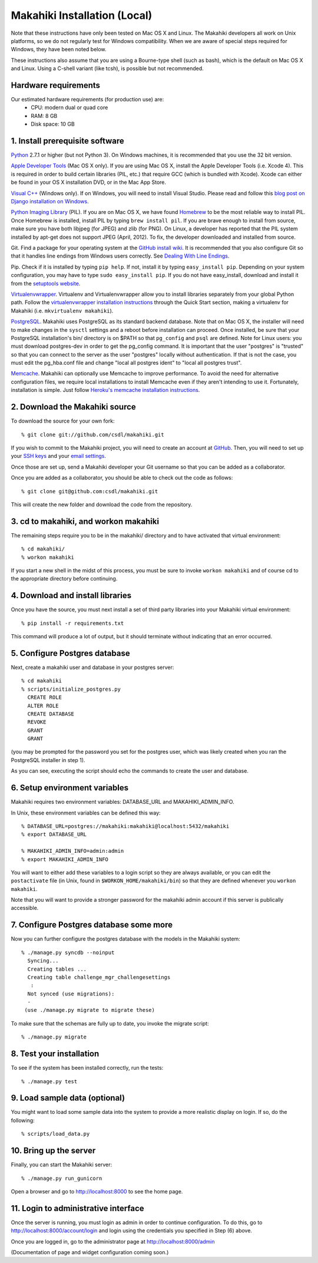 Makahiki Installation (Local)
=============================

Note that these instructions have only been tested on Mac OS X and Linux. The
Makahiki developers all work on Unix platforms, so we do not regularly test for
Windows compatibility. When we are aware of special steps required for Windows,
they have been noted below.

These instructions also assume that you are using a Bourne-type shell (such as
bash), which is the default on Mac OS X and Linux. Using a C-shell variant
(like tcsh), is possible but not recommended.

Hardware requirements 
---------------------

Our estimated hardware requirements (for production use) are:
  * CPU:  modern dual or quad core
  * RAM: 8 GB
  * Disk space: 10 GB

1. Install prerequisite software
--------------------------------

`Python`_ 2.7.1 or higher (but not Python 3). On Windows machines, it
is recommended that you use the 32 bit version.

`Apple Developer Tools`_ (Mac OS X only). If you are using Mac OS X, install
the Apple Developer Tools (i.e. Xcode 4). This is required in order to 
build certain libraries (PIL, etc.) that require GCC (which is bundled with
Xcode). Xcode can either be found in your OS X installation DVD, or in the Mac
App Store.

`Visual C++`_ (Windows only).  If on Windows, you will need to install
Visual Studio.  Please read and follow this `blog post on Django
installation on Windows`_.

`Python Imaging Library`_ (PIL). If you are on Mac OS X, we have found 
`Homebrew`_ to be the most reliable way to install PIL. 
Once Homebrew is installed, install PIL by typing
``brew install pil``. If you are brave enough to install from source, make sure
you have both libjpeg (for JPEG) and zlib (for PNG). On Linux, a developer has reported
that the PIL system installed by apt-get does not support JPEG (April, 2012).  To fix, the developer
downloaded and installed from source.

Git. Find a package for your operating system at the `GitHub install
wiki`_. It is recommended that you also configure Git so that it
handles line endings from Windows users correctly. See `Dealing With
Line Endings`_.

Pip. Check if it is installed by typing ``pip help``. If not, install it by
typing ``easy_install pip``. Depending on your system configuration, you may
have to type ``sudo easy_install pip``. If you do not have easy_install,
download and install it from the `setuptools website`_.

`Virtualenvwrapper`_. Virtualenv and Virtualenvwrapper allow you to install
libraries separately from your global Python path. Follow the
`virtualenvwrapper installation instructions`_ through the Quick Start section,
making a virtualenv for Makahiki (i.e. ``mkvirtualenv makahiki``).

`PostgreSQL`_.  Makahiki uses PostgreSQL as its standard backend database.
Note that on Mac OS X, the installer will need to make changes in the
``sysctl`` settings and a reboot before installation can proceed. Once
installed, be sure that your PostgreSQL installation's bin/ directory is on
$PATH so that ``pg_config`` and ``psql`` are defined.  Note for Linux users:
you must download postgres-dev in order to get the pg_config command. It is
important that the user "postgres" is "trusted" so that you can connect to the
server as the user "postgres" locally without authentication. If that is not the case, you
must edit the pg_hba.conf file and change "local all postgres ident" to "local all postgres trust".


`Memcache`_.  Makahiki can optionally use Memcache to improve performance.
To avoid the need for alternative configuration files, we require local installations to install
Memcache even if they aren't intending to use it.  Fortunately,
installation is simple.  Just follow `Heroku's memcache installation instructions`_. 

.. _Python: http://www.python.org/download/
.. _Python Imaging Library: http://www.pythonware.com/products/pil/
.. _Homebrew: http://mxcl.github.com/homebrew/
.. _GitHub install wiki: http://help.github.com/git-installation-redirect
.. _Dealing With Line Endings: http://help.github.com/dealing-with-lineendings/
.. _setuptools website: http://pypi.python.org/pypi/setuptools
.. _Virtualenvwrapper: http://www.doughellmann.com/docs/virtualenvwrapper/
.. _virtualenvwrapper installation instructions: http://www.doughellmann.com/docs/virtualenvwrapper/install.html#basic-installation
.. _PostgreSQL: http://www.postgresql.org/
.. _Apple Developer Tools: https://developer.apple.com/technologies/mac/
.. _Visual C++: http://microsoft.com/visualstudio/en-us/products/2008-editions/express
.. _blog post on Django installation on Windows: http://slacy.com/blog/2011/06/django-postgresql-virtualenv-development-setup-for-windows-7/
.. _Memcache: http://memcached.org
.. _Heroku's memcache installation instructions: http://devcenter.heroku.com/articles/memcache#local_memcache_setup

2. Download the Makahiki source
-------------------------------

To download the source for your own fork::

  % git clone git://github.com/csdl/makahiki.git

If you wish to commit to the Makahiki project, you will need to
create an account at `GitHub`_. Then, you will need to set up your
`SSH keys`_ and your `email settings`_.

Once those are set up, send a Makahiki developer your Git username so that you can be
added as a collaborator.

Once you are added as a collaborator, you should be able to check out the
code as follows::

  % git clone git@github.com:csdl/makahiki.git

This will create the new folder and download the code from the repository.

.. _GitHub: http://github.com
.. _SSH keys: http://help.github.com/key-setup-redirect
.. _email settings: http://help.github.com/git-email-settings/

3. cd to makahiki, and workon makahiki
--------------------------------------

The remaining steps require you to be in the makahiki/ directory and to have
activated that virtual environment::

  % cd makahiki/
  % workon makahiki

If you start a new shell in the midst of this process, you must be sure to invoke ``workon makahiki``
and of course cd to the appropriate directory before continuing. 


4. Download and install libraries
---------------------------------

Once you have the source, you must next install a set of third party
libraries into your Makahiki virtual environment::

  % pip install -r requirements.txt
  
This command will produce a lot of output, but it should terminate without
indicating that an error occurred.


5. Configure Postgres database
------------------------------

Next, create a makahiki user and database in your postgres server::

  % cd makahiki
  % scripts/initialize_postgres.py
    CREATE ROLE
    ALTER ROLE
    CREATE DATABASE
    REVOKE
    GRANT
    GRANT

(you may be prompted for the password you set for the postgres user, which was
likely created when you ran the PostgreSQL installer in step 1).

As you can see, executing the script should echo the commands to create the
user and database. 

6. Setup environment variables
------------------------------

Makahiki requires two environment variables: DATABASE_URL and
MAKAHIKI_ADMIN_INFO.  

In Unix, these environment variables can be defined this way::

  % DATABASE_URL=postgres://makahiki:makahiki@localhost:5432/makahiki
  % export DATABASE_URL

  % MAKAHIKI_ADMIN_INFO=admin:admin
  % export MAKAHIKI_ADMIN_INFO

You will want to either add these variables to a login script so they are
always available, or you can edit the ``postactivate`` file (in Unix, found in
``$WORKON_HOME/makahiki/bin``) so that they are defined whenever you 
``workon makahiki``.

Note that you will want to provide a stronger password for the makahiki
admin account if this server is publically accessible. 

7.  Configure Postgres database some more
-----------------------------------------

Now you can further configure the postgres database with the models in the
Makahiki system::


  % ./manage.py syncdb --noinput
    Syncing...
    Creating tables ...
    Creating table challenge_mgr_challengesettings
     :
    Not synced (use migrations):
    - 
   (use ./manage.py migrate to migrate these)

To make sure that the schemas are fully up to date, you invoke the migrate
script::

  % ./manage.py migrate

8. Test your installation
-------------------------

To see if the system has been installed correctly, run the tests::

  % ./manage.py test

9. Load sample data (optional)
------------------------------

You might want to load some sample data into the system to provide a more
realistic display on login.  If so, do the following::

  % scripts/load_data.py


10. Bring up the server
-----------------------

Finally, you can start the Makahiki server::

  % ./manage.py run_gunicorn

Open a browser and go to http://localhost:8000 to see the home page. 


11. Login to administrative interface
-------------------------------------

Once the server is running, you must login as admin in order to continue
configuration. To do this, go to http://localhost:8000/account/login
and login using the credentials you specified in Step (6) above. 

Once you are logged in, go to the administrator page at
http://localhost:8000/admin

(Documentation of page and widget configuration coming soon.)

